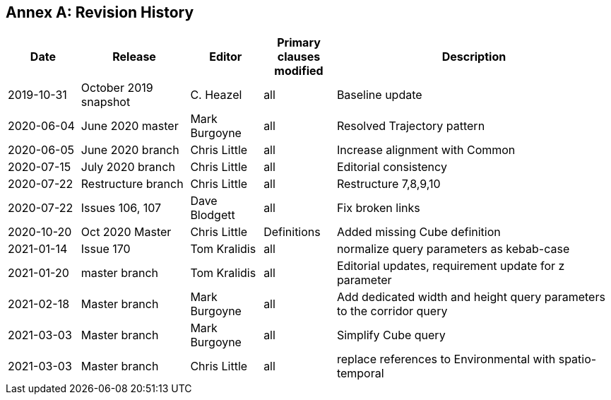[appendix]
:appendix-caption: Annex
== Revision History

[cols="12,18,12,12,46",options="header"]
|===
|Date |Release |Editor | Primary clauses modified |Description
|2019-10-31 |October 2019 snapshot |C. Heazel |all |Baseline update
|2020-06-04 |June 2020 master |Mark Burgoyne |all |Resolved Trajectory pattern
|2020-06-05 |June 2020 branch |Chris Little |all |Increase alignment with Common
|2020-07-15 |July 2020 branch |Chris Little |all |Editorial consistency
|2020-07-22 |Restructure branch |Chris Little |all |Restructure 7,8,9,10
|2020-07-22 |Issues 106, 107 |Dave Blodgett |all |Fix broken links
|2020-10-20 |Oct 2020 Master|Chris Little |Definitions |Added missing Cube definition
|2021-01-14 |Issue 170|Tom Kralidis | all |normalize query parameters as kebab-case
|2021-01-20 |master branch|Tom Kralidis | all |Editorial updates, requirement update for z parameter
|2021-02-18 |Master branch|Mark Burgoyne | all |Add dedicated width and height query parameters to the corridor query
|2021-03-03 |Master branch|Mark Burgoyne | all |Simplify Cube query
|2021-03-03 |Master branch|Chris Little | all |replace references to Environmental with spatio-temporal
|===

